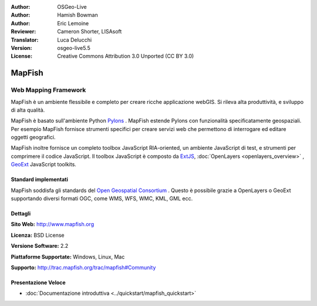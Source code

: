 :Author: OSGeo-Live
:Author: Hamish Bowman
:Author: Eric Lemoine
:Reviewer: Cameron Shorter, LISAsoft
:Translator: Luca Delucchi
:Version: osgeo-live5.5
:License: Creative Commons Attribution 3.0 Unported (CC BY 3.0)

.. image:: ../../images/project_logos/logo-mapfish.png
  :scale: 100 %
  :alt: project logo
  :align: right
  :target: http://www.mapfish.org

.. image:: ../../images/logos/OSGeo_project.png
  :scale: 100 %
  :alt: OSGeo Project
  :align: right
  :target: http://www.osgeo.org


MapFish
================================================================================

Web Mapping Framework
~~~~~~~~~~~~~~~~~~~~~~~~~~~~~~~~~~~~~~~~~~~~~~~~~~~~~~~~~~~~~~~~~~~~~~~~~~~~~~~~

MapFish è un ambiente flessibile e completo per creare ricche applicazione webGIS. 
Si rileva alta produttività, e sviluppo di alta qualità. 

MapFish è basato sull'ambiente Python `Pylons <http://pylonshq.com>`_ .
MapFish estende Pylons con funzionalità specificatamente geospaziali. Per esempio
MapFish fornisce strumenti specifici per creare servizi web che permettono di interrogare 
ed editare oggetti geografici.

MapFish inoltre fornisce un completo toolbox JavaScript RIA-oriented, un ambiente JavaScript
di test, e strumenti per comprimere il codice JavaScript. Il toolbox JavaScript
è composto da `ExtJS <http://extjs.com>`_, :doc:`OpenLayers <openlayers_overview>` , `GeoExt <http://www.geoext.org>`_ JavaScript
toolkits.

.. image:: ../../images/screenshots/800x600/mapfish-screenshot.jpg
  :scale: 50 %
  :alt: screenshot
  :align: right

Standard implementati 
--------------------------------------------------------------------------------

MapFish soddisfa gli standards del `Open Geospatial Consortium
<http://www.opengeospatial.org/>`_ .  Questo è possibile grazie a
OpenLayers o GeoExt supportando diversi formati OGC, come WMS, WFS, WMC, KML, GML
ecc.

Dettagli
--------------------------------------------------------------------------------

**Sito Web:** http://www.mapfish.org

**Licenza:** BSD License

**Versione Software:** 2.2

**Piattaforme Supportate:** Windows, Linux, Mac

**Supporto:** http://trac.mapfish.org/trac/mapfish#Community


Presentazione Veloce
--------------------------------------------------------------------------------

* :doc:`Documentazione introduttiva <../quickstart/mapfish_quickstart>`



